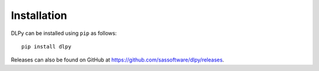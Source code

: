 .. Copyright SAS Institute

Installation
============

DLPy can be installed using ``pip`` as follows::

    pip install dlpy

Releases can also be found on GitHub at  https://github.com/sassoftware/dlpy/releases.
